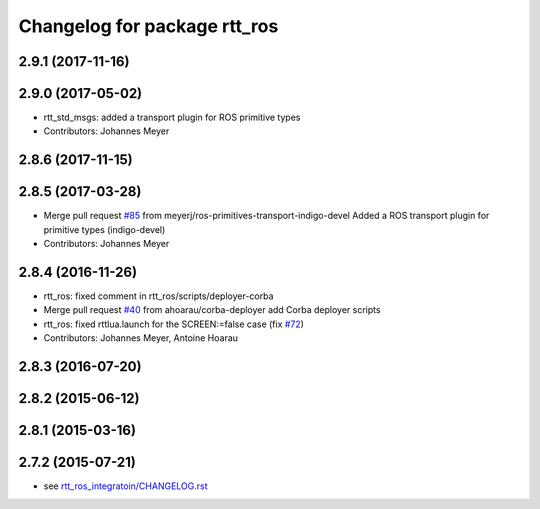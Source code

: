 ^^^^^^^^^^^^^^^^^^^^^^^^^^^^^
Changelog for package rtt_ros
^^^^^^^^^^^^^^^^^^^^^^^^^^^^^

2.9.1 (2017-11-16)
------------------

2.9.0 (2017-05-02)
------------------
* rtt_std_msgs: added a transport plugin for ROS primitive types
* Contributors: Johannes Meyer

2.8.6 (2017-11-15)
------------------

2.8.5 (2017-03-28)
------------------
* Merge pull request `#85 <https://github.com/orocos/rtt_ros_integration/issues/85>`_ from meyerj/ros-primitives-transport-indigo-devel
  Added a ROS transport plugin for primitive types (indigo-devel)
* Contributors: Johannes Meyer

2.8.4 (2016-11-26)
------------------
* rtt_ros: fixed comment in rtt_ros/scripts/deployer-corba
* Merge pull request `#40 <https://github.com/orocos/rtt_ros_integration/issues/40>`_ from ahoarau/corba-deployer
  add Corba deployer scripts
* rtt_ros: fixed rttlua.launch for the SCREEN:=false case (fix `#72 <https://github.com/orocos/rtt_ros_integration/issues/72>`_)
* Contributors: Johannes Meyer, Antoine Hoarau

2.8.3 (2016-07-20)
------------------

2.8.2 (2015-06-12)
------------------

2.8.1 (2015-03-16)
------------------

2.7.2 (2015-07-21)
------------------
* see `rtt_ros_integratoin/CHANGELOG.rst <../rtt_ros_integration/CHANGELOG.rst>`_
